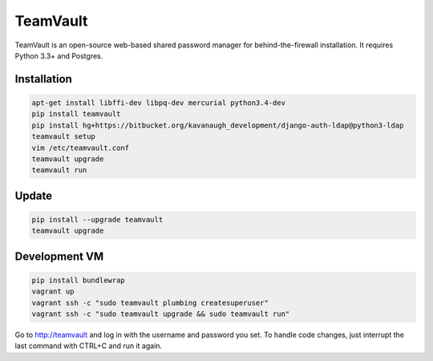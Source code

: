 TeamVault
=========

TeamVault is an open-source web-based shared password manager for behind-the-firewall installation. It requires Python 3.3+ and Postgres.

Installation
------------

.. code-block::

	apt-get install libffi-dev libpq-dev mercurial python3.4-dev
	pip install teamvault
	pip install hg+https://bitbucket.org/kavanaugh_development/django-auth-ldap@python3-ldap
	teamvault setup
	vim /etc/teamvault.conf
	teamvault upgrade
	teamvault run

Update
------

.. code-block::

	pip install --upgrade teamvault
	teamvault upgrade

Development VM
--------------

.. code-block::

	pip install bundlewrap
	vagrant up
	vagrant ssh -c "sudo teamvault plumbing createsuperuser"
	vagrant ssh -c "sudo teamvault upgrade && sudo teamvault run"

Go to http://teamvault and log in with the username and password you set.
To handle code changes, just interrupt the last command with CTRL+C and run it again.
